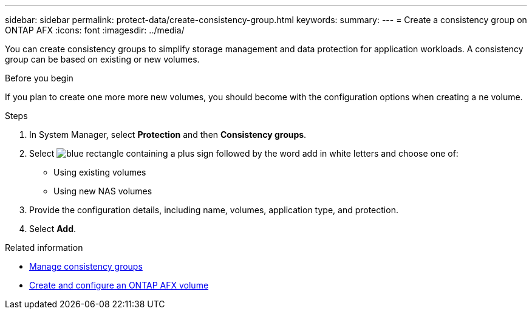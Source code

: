 ---
sidebar: sidebar
permalink: protect-data/create-consistency-group.html
keywords: 
summary: 
---
= Create a consistency group on ONTAP AFX
:icons: font
:imagesdir: ../media/

[.lead]
You can create consistency groups to simplify storage management and data protection for application workloads. A consistency group can be based on existing or new volumes.

.Before you begin

If you plan to create one more more new volumes, you should become with the configuration options when creating a ne volume.

.Steps

.  In System Manager, select *Protection* and then *Consistency groups*.

. Select image:icon_add_blue_bg.png[blue rectangle containing a plus sign followed by the word add in white letters] and choose one of:
+
* Using existing volumes
* Using new NAS volumes

. Provide the configuration details, including name, volumes, application type, and protection.

. Select *Add*.

.Related information

* link:../protect-data/manage-consistency-groups.html[Manage consistency groups]
* link:../manage-data/create-configure-volume.html[Create and configure an ONTAP AFX volume]
